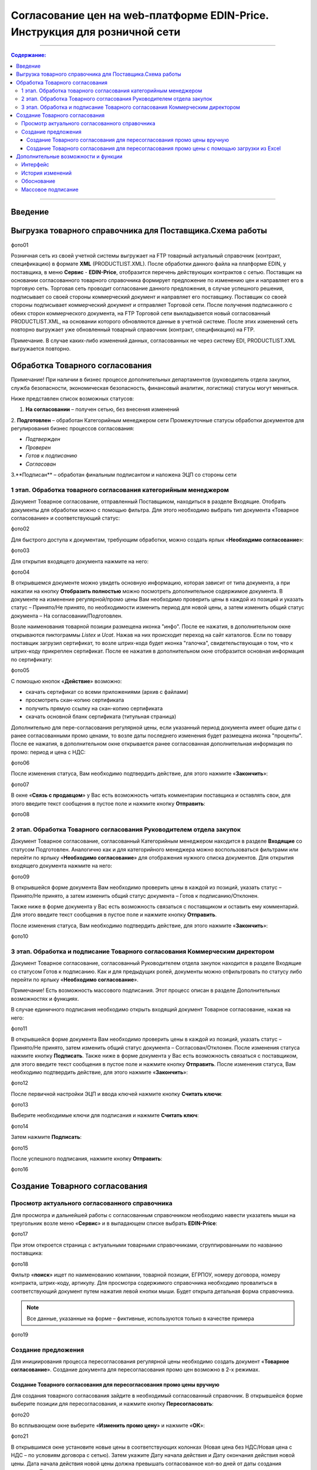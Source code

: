 Согласование цен на web-платформе EDIN-Price. Инструкция для розничной сети
#############################################################################
---------

.. contents:: Содержание:
   :depth: 6

---------

Введение
******************************************

Выгрузка товарного справочника для Поставщика.Схема работы
****************************************************************
фото01

Розничная сеть из своей учетной системы выгружает на FTP товарный актуальный справочник (контракт, спецификацию) в формате **XML** (PRODUCTLIST.XML). После обработки данного файла на платформе EDIN, у поставщика, в меню **Сервис** - **EDIN-Price**, отобразится перечень действующих контрактов с сетью. 
Поставщик на основании согласованного товарного справочника формирует предложение по изменению цен и направляет его в торговую сеть. Торговая сеть проводит согласование данного предложения, в случае успешного решения, подписывает со своей стороны коммерческий документ и направляет его поставщику. 
Поставщик со своей стороны подписывает коммерческий документ и отправляет Торговой сети. После получения подписанного с обеих сторон коммерческого документа, на FTP Торговой сети выкладывается новый согласованный PRODUCTLIST.XML, на основании которого обновляются данные в учетной системе. После этих изменений сеть повторно выгружает уже обновленный товарный справочник (контракт, спецификацию) на FTP.

Примечание. В случае каких-либо изменений данных, согласованных не через систему EDI, PRODUCTLIST.XML выгружается повторно. 

Обработка Товарного согласования
****************************************************************

Примечание! При наличии в бизнес процессе дополнительных департаментов (руководитель отдела закупки, служба безопасности, экономическая безопасность, финансовый аналитик, логистика) статусы могут меняться. 

Ниже представлен список возможных статусов:

1. **На согласовании** – получен сетью, без внесения изменений
2. **Подготовлен** – обработан Категорийным менеджером сети
Промежуточные статусы обработки документов для регулирования бизнес процессов согласования:

- *Подтвержден*
- *Проверен*
- *Готов к подписанию*
- *Согласован*
3.**Подписан** – обработан финальным подписантом и наложена ЭЦП со стороны сети


1 этап. Обработка товарного согласования категорийным менеджером
====================================================================
Документ Товарное согласование, отправленный Поставщиком, находиться в разделе Входящие.
Отобрать документы для обработки можно с помощью фильтра. Для этого необходимо выбрать тип документа «Товарное согласование» и соответствующий статус:

фото02

Для быстрого доступа к документам, требующим обработки, можно создать ярлык «**Необходимо согласование**»:

фото03

Для открытия входящего документа нажмите на него:

фото04

В открывшемся документе можно увидеть основную информацию, которая зависит от типа документа, а при нажатии на кнопку **Отобразить полностью** можно посмотреть дополнительное содержимое документа. В документе на изменение регулярной/промо цены Вам необходимо проверить цены в каждой из позиций и указать статус – Принято/Не принято, по необходимости изменить период для новой цены, а затем изменить общий статус документа – На согласовании/Подготовлен.

Возле наименования товарной позиции размещена иконка "инфо". После ее нажатия, в дополнительном окне открываются пиктограммы *Listex* и *Ucat*. Нажав на них происходит переход на сайт каталогов.
Если по товару поставщик загрузил сертификат, то возле штрих-кода будет иконка "галочка", свидетельствующая о том, что к штрих-коду прикреплен сертификат. После ее нажатия в дополнительном окне отобразится основная информация по сертификату:

фото05

С помощью кнопок «**Действие**» возможно: 

- скачать сертификат со всеми приложениями (архив с файлами)
- просмотреть скан-копию сертификата
- получить прямую ссылку на скан-копию сертификата
- скачать основной бланк сертификата (титульная страница)

Дополнительно для пере-согласования регулярной цены, если указанный период документа имеет общие даты с ранее согласованными промо ценами, то возле даты последнего изменения будет размещена иконка "проценты". После ее нажатия, в дополнительном окне открывается ранее согласованная дополнительная информация по промо: период и цена с НДС:

фото06

После изменения статуса, Вам необходимо подтвердить действие, для этого нажмите «**Закончить**»:

фото07

В окне «**Связь с продавцом**» у Вас есть возможность читать комментарии поставщика и оставлять свои, для этого введите текст сообщения в пустое поле и нажмите кнопку **Отправить**:

фото08

2 этап. Обработка Товарного согласования Руководителем отдела закупок
=======================================================================
Документ Товарное согласование, согласованный Категорийным менеджером находится в разделе **Входящие** со статусом Подготовлен. Аналогично как и для категорийного менеджера можно воспользоваться фильтрами или перейти по ярлыку «**Необходимо согласование**» для отображения нужного списка документов.
Для открытия входящего документа нажмите на него:

фото09

В открывшейся форме документа Вам необходимо проверить цены в каждой из позиций, указать статус – Принято/Не принято, а затем изменить общий статус документа – Готов к подписанию/Отклонен.

Также ниже в форме документа у Вас есть возможность связаться с поставщиком и оставить ему комментарий. Для этого введите текст сообщения в пустое поле и нажмите кнопку **Отправить**.

После изменения статуса, Вам необходимо подтвердить действие, для этого нажмите «**Закончить**»:

фото10

3 этап. Обработка и подписание Товарного согласования Коммерческим директором
================================================================================
Документ Товарное согласование, согласованный Руководителем отдела закупок находится в разделе Входящие со статусом Готов к подписанию. Как и для предыдущих ролей, документы можно отфильтровать по статусу либо перейти по ярлыку «**Необходимо согласование**».

Примечание! Есть возможность массового подписания. Этот процесс описан в разделе Дополнительных возможностях и функциях.

В случае единичного подписания необходимо открыть входящий документ Товарное согласование, нажав на него:

фото11

В открывшейся форме документа Вам необходимо проверить цены в каждой из позиций, указать статус – Принято/Не принято, затем изменить общий статус документа – Согласован/Отклонен. После изменения статуса нажмите кнопку **Подписать**.
Также ниже в форме документа у Вас есть возможность связаться с поставщиком, для этого введите текст сообщения в пустое поле и нажмите кнопку **Отправить**.
После изменения статуса, Вам необходимо подтвердить действие, для этого нажмите «**Закончить**»:

фото12

После первичной настройки ЭЦП и ввода ключей нажмите кнопку **Считать ключи**:

фото13

Выберите необходимые ключи для подписания и нажмите **Считать ключ**:

фото14

Затем нажмите **Подписать**:

фото15

После успешного подписания, нажмите кнопку **Отправить**:

фото16

Создание Товарного согласования
****************************************************************
Просмотр актуального согласованного справочника
================================================================================
Для просмотра и дальнейшей работы с согласованным справочником необходимо навести указатель мыши на треугольник возле меню «**Сервис**» и в выпадающем списке выбрать **EDIN-Price**:

фото17

При этом откроется страница с актуальными товарными справочниками, сгруппированными по названию поставщика:

фото18

Фильтр «**поиск**» ищет по наименованию компании, товарной позиции, ЕГРПОУ, номеру договора, номеру контракта, штрих-коду, артикулу. Для просмотра содержимого справочника необходимо провалиться в соответствующий документ путем нажатия левой кнопки мыши.
Будет открыта детальная форма справочника.

.. note:: Все данные, указанные на форме – фиктивные, используются только в качестве примера 

фото19

Создание предложения
========================================================
Для инициирования процесса пересогласования регулярной цены необходимо создать документ «**Товарное согласование**». Создание документа для пересогласования промо цен возможно в 2-х режимах.

Создание Товарного согласования для пересогласования промо цены вручную
---------------------------------------------------------------------------
Для создания товарного согласования зайдите в необходимый согласованный справочник. В открывшейся форме выберите позиции для пересогласования, и нажмите кнопку **Пересогласовать**:

фото20

Во всплывающем окне выберите «**Изменить промо цену**» и нажмите «**ОК**»:

фото21


В открывшимся окне установите новые цены в соответствующих колонках (Новая цена без НДС/Новая цена с НДС – по условиям договора с сетью). Затем укажите Дату начала действия и Дату окончания действия новой цены. Дата начала действия новой цены должна превышать согласованное кол-во дней от даты создания документа Товарное согласование.

При необходимости перечень позиций можно расширить или сократить с помощью кнопок «Добавить позицию» и «Удалить позицию». Возле наименования товарной позиции размещена иконка . После ее нажатия, в дополнительном окне открываются пиктограммы *Listex* и *Ucat*. Нажав на них происходит переход на сайт каталогов.

Существует возможность добавить обоснование изменения цены или другие документы, которые могут ускорить согласование. Для этого нажмите кнопку «**Добавить обоснование**»:

фото22
 
В открывшемся окне можно добавить необходимые файлы:

фото23

Для добавления файлов используется кнопка «**Добавить файл**», для удаления лишних файлов – кнопка возле имени файла.

После того, как все файлы были добавлены – необходимо нажать на кнопку «**Создать обоснование**», в результате файлы будут сохранены в отдельный архив и подгружены к товарному согласованию. После нажатия кнопки «Создать обоснование» изменение архива будет невозможным. В случае если необходимо добавить и/или удалить какие-то файлы – всю процедуру следует повторить сначала. После сохранения внесенных изменений нажмите кнопку **отправить**.

Обратите внимание! Доступ к полю Количество регулируется (заполняется/не заполняется). Дату начала действия новой цены и дату окончания действия новой цены поставщик не меняет.

В разделе **Отправленные** находятся отправленные на пересогласование поставщику документы:

фото24

Жирным курсивом выделен еще не прочитанный Поставщиком документ.

Товарное согласование имеет несколько этапов согласования документа на стороне поставщика, которые у Вас отображаются в виде статуса документа:

- **На согласовании** – получен поставщиком
- **Отклонен** – отклонен поставщиком
- **Согласован** – согласован, но коммерческий документ не подписан
- **Подписан** – наложена ЭЦП со стороны поставщика.

Для просмотра отправленного документа «**Товарное согласование**» нажмите на него. В открывшемся документе можно увидеть основную информацию по документу.
Для связи с поставщиком введите текст сообщения в окно **Связь с продавцом** и нажмите кнопку **Отправить**:

фото25

Создание Товарного согласования для пересогласования промо цены с помощью загрузки из Excel
----------------------------------------------------------------------------------------------------
Выберите раздел **Согласованный справочник**, откройте необходимую запись товарного справочника и нажмите кнопку **Скачать шаблон**:

фото26

После нажатия на кнопку откроется форма сохранения шаблона. Сохраните файл на компьютер, откройте его для заполнения. В шаблоне заполните поля по позициям для пересогласования:

фото27

Важно! Не меняйте расширение файла шаблона. Оно должно быть только xls. Не меняйте структуру файла и последовательность колонок, не удаляйте верхние строки.

Сохраните заполненный файл шаблона, а затем нажмите кнопку **Загрузить Промо цены XLS** – для загрузки шаблона с заполненными промо ценами. После нажатия на кнопку загрузки откроется стандартная форма для загрузки файла.

Выберите сохраненный вами шаблон.
На основании загруженного файла сформируется документ Товарное согласование. Проверьте правильность заполнения данных, укажите период начала и окончания действия новой цены, заполните количество, а затем нажмите кнопку Сохранить и после сохранения документа кнопку **Отправить**.

Важно! В документ Товарное согласование попадают только те товарные позиции, которые есть в выбранной спецификации на платформе. Сверка производится по артикулу и по штрих-коду.

Дополнительные возможности и функции
****************************************************************

Интерфейс
===============================================
Для удобства определения типа Товарного согласования, документы выделены разными цветами: 
 
- черные - предложения по изменению регулярной цены
- оранжевые - предложения по изменению промо цены
- зеленые - предложение по выводу товара из ассортимента и временной приостановки товара

Статус документа вынесен последней колонкой. Есть счетчик позиций с повышением и понижением регулярной цены, красным выводится количество позиций на повышение цены, а зеленым – понижение. По необходимости документ можно выделять как важный, ставить метки, а также прочитывать всю историю переписки не заходя в документ.

фото28

История изменений
===============================================
При обработке товарного согласования есть возможность просмотреть историю изменений как по всему документу, так и по отдельной позиции. Для просмотра истории изменений по всему документу в товарном согласовании нажмите кнопку «**История изменений**»:

фото29

Откроется окно с историей изменений по документу.

фото30

Для просмотра истории изменений по конкретной позиции необходимо нажать на Наименование, Штрих-код или Артикул. В результате будет открыто окно с историей изменения позиции.

фото31

Обоснование
===============================================
В случае если поставщик добавлял обоснование изменения цены либо вложил какие-то другие файлы, то в разделе Входящие документы с обоснованием будут помечены скрепкой возле статуса:

фото32

Загрузить и ознакомиться с вложением можно зайдя в товарное согласование и нажав на кнопку «**Загрузить обоснование**»:

фото33

Массовое подписание
===============================================

1. В журнале выберите чекбоксами документы и нажмите "**Подписать**"

фото34

2. Откроется окно Подписания с кнопкой «**Зчитати ключі**». Нажмите на эту кнопку.

фото35

3. По нажатию на «Зчитати ключі» открывается окно Считывания ключей, в которое подтяните ЭЦП, введите пароль и кликните на «**Считать ключ**».

фото36

4. После успешного считывания откроется окно Подписания. Нажмите на «**Підписати**». Все выбранные документы успешно подпишутся и отправятся.

фото37

В случае, если ключи уже подтягивались ранее и данные о них были сохранены в кеше браузера, то повторно подтягивать ЭЦП нет необходимости, только введите пароль, активируйте чекбокс «Отправить после подписания» и нажмите на кнопку «**Считать ключ**».

